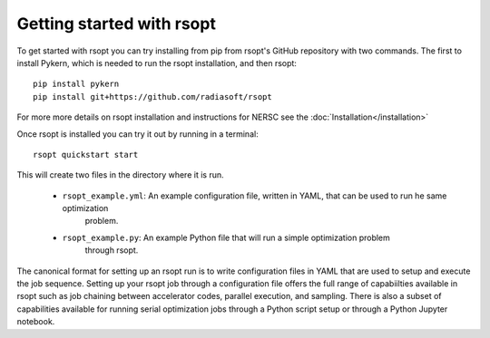 .. _start_ref:

Getting started with rsopt
==========================

To get started with rsopt you can try installing from pip from rsopt's GitHub repository with two commands.
The first to install Pykern, which is needed to run the rsopt installation, and then rsopt::

    pip install pykern
    pip install git+https://github.com/radiasoft/rsopt

For more more details on rsopt installation and instructions for NERSC see the :doc:`Installation</installation>`

Once rsopt is installed you can try it out by running in a terminal::

    rsopt quickstart start

This will create two files in the directory where it is run.

    - ``rsopt_example.yml``: An example configuration file, written in YAML, that can be used to run he same optimization
            problem.
    - ``rsopt_example.py``: An example Python file that will run a simple optimization problem
        through rsopt.

The canonical format for setting up an rsopt run is to write configuration files in YAML that are used
to setup and execute the job sequence. Setting up your rsopt job through a configuration file offers the full range
of capabiilties available in rsopt such as job chaining between accelerator codes, parallel execution, and sampling.
There is also a subset of capabilities available for running serial optimization jobs through a Python script setup or
through a Python Jupyter notebook.

